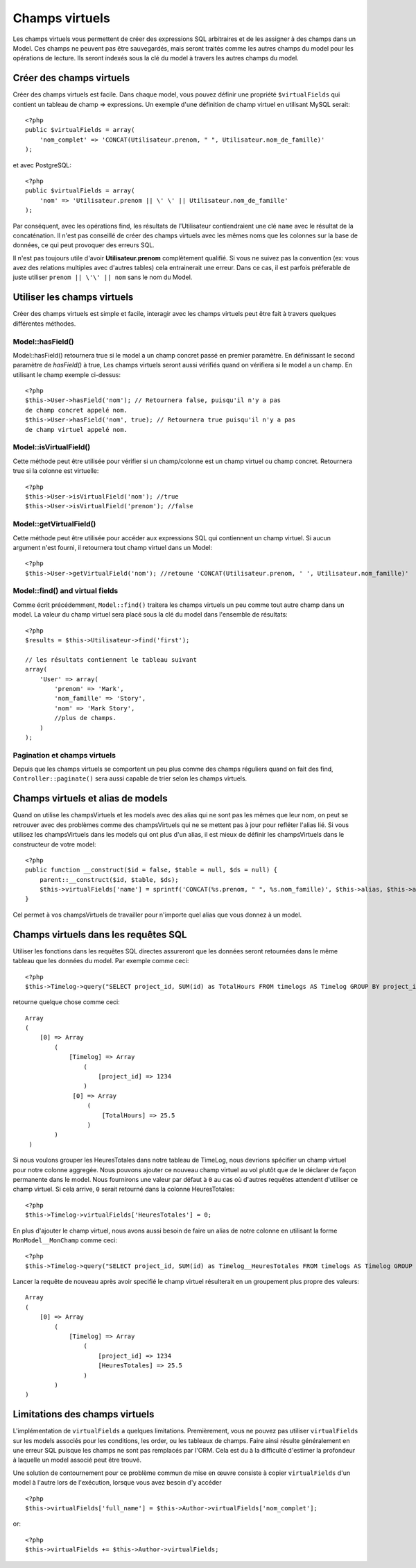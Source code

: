 Champs virtuels
###############

Les champs virtuels vous permettent de créer des expressions SQL arbitraires et 
de les assigner à des champs dans un Model. Ces champs ne peuvent pas être 
sauvegardés, mais seront traités comme les autres champs du model pour les
opérations de lecture. Ils seront indexés sous la clé du model à travers les 
autres champs du model.

Créer des champs virtuels
=========================

Créer des champs virtuels est facile. Dans chaque model, vous pouvez définir 
une propriété ``$virtualFields`` qui contient un tableau de champ =>
expressions. Un exemple d'une définition de champ virtuel en utilisant MySQL 
serait::

    <?php
    public $virtualFields = array(
        'nom_complet' => 'CONCAT(Utilisateur.prenom, " ", Utilisateur.nom_de_famille)'
    );

et avec PostgreSQL::

    <?php
    public $virtualFields = array(
        'nom' => 'Utilisateur.prenom || \' \' || Utilisateur.nom_de_famille'
    );

Par conséquent, avec les opérations find, les résultats de l'Utilisateur 
contiendraient une clé ``name`` avec le résultat de la concaténation. Il 
n'est pas conseillé de créer des champs virtuels avec les mêmes noms que 
les colonnes sur la base de données, ce qui peut provoquer des erreurs SQL.

Il n'est pas toujours utile d'avoir **Utilisateur.prenom** complètement 
qualifié. Si vous ne suivez pas la convention (ex: vous avez des relations 
multiples avec d'autres tables) cela entrainerait une erreur. Dans ce cas, 
il est parfois préferable de juste utiliser ``prenom || \'\' || nom`` sans 
le nom du Model.

Utiliser les champs virtuels
============================

Créer des champs virtuels est simple et facile, interagir avec les 
champs virtuels peut être fait à travers quelques différentes méthodes.

Model::hasField()
-----------------

Model::hasField() retournera true si le model a un champ concret passé en 
premier paramètre. En définissant le second paramètre de `hasField()` à true, 
Les champs virtuels seront aussi vérifiés quand on vérifiera si le model a 
un champ.
En utilisant le champ exemple ci-dessus::

    <?php
    $this->User->hasField('nom'); // Retournera false, puisqu'il n'y a pas 
    de champ concret appelé nom.
    $this->User->hasField('nom', true); // Retournera true puisqu'il n'y a pas
    de champ virtuel appelé nom.

Model::isVirtualField()
-----------------------

Cette méthode peut être utilisée pour vérifier si un champ/colonne est un champ 
virtuel ou champ concret. Retournera true si la colonne est virtuelle::

    <?php
    $this->User->isVirtualField('nom'); //true
    $this->User->isVirtualField('prenom'); //false

Model::getVirtualField()
------------------------

Cette méthode peut être utilisée pour accéder aux expressions SQL qui 
contiennent un champ virtuel. Si aucun argument n'est fourni, il retournera 
tout champ virtuel dans un Model::

    <?php
    $this->User->getVirtualField('nom'); //retoune 'CONCAT(Utilisateur.prenom, ' ', Utilisateur.nom_famille)'

Model::find() and virtual fields
--------------------------------

Comme écrit précédemment, ``Model::find()`` traitera les champs virtuels un peu 
comme tout autre champ dans un model. La valeur du champ virtuel sera placé 
sous la clé du model dans l'ensemble de résultats::

    <?php
    $results = $this->Utilisateur->find('first');

    // les résultats contiennent le tableau suivant
    array(
        'User' => array(
            'prenom' => 'Mark',
            'nom_famille' => 'Story',
            'nom' => 'Mark Story',
            //plus de champs.
        )
    );

Pagination et champs virtuels
-----------------------------

Depuis que les champs virtuels se comportent un peu plus comme des champs 
réguliers quand on fait des find, ``Controller::paginate()`` sera aussi 
capable de trier selon les champs virtuels.

Champs virtuels et alias de models
===================================

Quand on utilise les champsVirtuels et les models avec des alias qui ne sont 
pas les mêmes que leur nom, on peut se retrouver avec des problèmes 
comme des champsVirtuels qui ne se mettent pas à jour pour refléter l'alias lié.
Si vous utilisez les champsVirtuels dans les models qui ont plus d'un alias,
il est mieux de définir les champsVirtuels dans le constructeur de votre 
model::

    <?php
    public function __construct($id = false, $table = null, $ds = null) {
        parent::__construct($id, $table, $ds);
        $this->virtualFields['name'] = sprintf('CONCAT(%s.prenom, " ", %s.nom_famille)', $this->alias, $this->alias);
    }

Cel permet à vos champsVirtuels de travailler pour n'importe quel alias que 
vous donnez à un model.

Champs virtuels dans les requêtes SQL
=====================================

Utiliser les fonctions dans les requêtes SQL directes assureront que les 
données seront retournées dans le même tableau que les données du model.
Par exemple comme ceci::

    <?php
    $this->Timelog->query("SELECT project_id, SUM(id) as TotalHours FROM timelogs AS Timelog GROUP BY project_id;");

retourne quelque chose comme ceci::
	
   Array
   (
       [0] => Array
           (
               [Timelog] => Array
                   (
                       [project_id] => 1234
                   )
                [0] => Array
                    (
                        [TotalHours] => 25.5
                    )
           )
    )

Si nous voulons grouper les HeuresTotales dans notre tableau de TimeLog, nous 
devrions spécifier un champ virtuel pour notre colonne aggregée. Nous pouvons 
ajouter ce nouveau champ virtuel au vol plutôt que de le déclarer de façon 
permanente dans le model. Nous fournirons une valeur par défaut à ``0`` au cas 
où d'autres requêtes attendent d'utiliser ce champ virtuel.
Si cela arrive, ``0`` serait retourné dans la colonne HeuresTotales::

    <?php
    $this->Timelog->virtualFields['HeuresTotales'] = 0;

En plus d'ajouter le champ virtuel, nous avons aussi besoin de faire un alias 
de notre colonne en utilisant la forme ``MonModel__MonChamp`` comme ceci::

    <?php
    $this->Timelog->query("SELECT project_id, SUM(id) as Timelog__HeuresTotales FROM timelogs AS Timelog GROUP BY project_id;");

Lancer la requête de nouveau après avoir specifié le champ virtuel résulterait en 
un groupement plus propre des valeurs::

    Array
    (
        [0] => Array
            (
                [Timelog] => Array
                    (
                        [project_id] => 1234
                        [HeuresTotales] => 25.5
                    )
            )
    )
	
Limitations des champs virtuels
===============================

L'implémentation de ``virtualFields`` a quelques limitations. Premièrement, 
vous ne pouvez pas utiliser ``virtualFields`` sur les models associés pour 
les conditions, les order, ou les tableaux de champs. Faire ainsi résulte 
généralement en une erreur SQL puisque les champs ne sont pas remplacés par
l'ORM. Cela est du à la difficulté d'estimer la profondeur à laquelle un
model associé peut être trouvé.

Une solution de contournement pour ce problème commun de mise en œuvre 
consiste à copier ``virtualFields`` d'un model à l'autre lors de 
l'exécution, lorsque vous avez besoin d'y accéder ::

    <?php
    $this->virtualFields['full_name'] = $this->Author->virtualFields['nom_complet'];

or::

    <?php
    $this->virtualFields += $this->Author->virtualFields;


.. meta::
    :title lang=fr: Champs virtuels
    :keywords lang=fr: expressions sql,tableau de nom,champs du model,erreurs sql,champ virtuel,concatenation,nom du model,prénom nom
